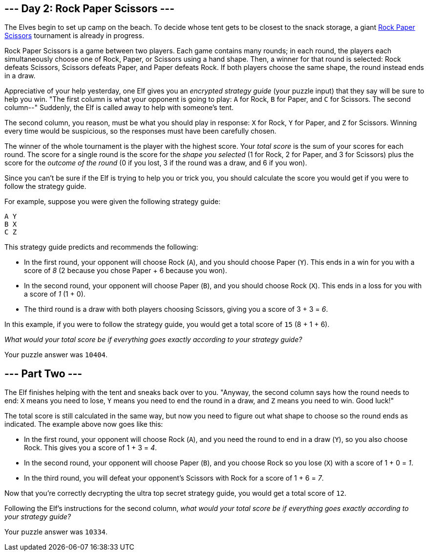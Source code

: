 == --- Day 2: Rock Paper Scissors ---

The Elves begin to set up camp on the beach. To decide whose tent gets to be closest to the snack storage, a giant https://en.wikipedia.org/wiki/Rock_paper_scissors[Rock Paper Scissors] tournament is already in progress.

Rock Paper Scissors is a game between two players. Each game contains many rounds; in each round, the players each simultaneously choose one of Rock, Paper, or Scissors using a hand shape. Then, a winner for that round is selected: Rock defeats Scissors, Scissors defeats Paper, and Paper defeats Rock. If both players choose the same shape, the round instead ends in a draw.

Appreciative of your help yesterday, one Elf gives you an _encrypted strategy guide_ (your puzzle input) that they say will be sure to help you win. "The first column is what your opponent is going to play: `+A+` for Rock, `+B+` for Paper, and `+C+` for Scissors. The second column--" Suddenly, the Elf is called away to help with someone's tent.

The second column, you reason, must be what you should play in response: `+X+` for Rock, `+Y+` for Paper, and `+Z+` for Scissors. Winning every time would be suspicious, so the responses must have been carefully chosen.

The winner of the whole tournament is the player with the highest score. Your _total score_ is the sum of your scores for each round. The score for a single round is the score for the _shape you selected_ (1 for Rock, 2 for Paper, and 3 for Scissors) plus the score for the _outcome of the round_ (0 if you lost, 3 if the round was a draw, and 6 if you won).

Since you can't be sure if the Elf is trying to help you or trick you, you should calculate the score you would get if you were to follow the strategy guide.

For example, suppose you were given the following strategy guide:

....
A Y
B X
C Z
....

This strategy guide predicts and recommends the following:

* In the first round, your opponent will choose Rock (`+A+`), and you should choose Paper (`+Y+`). This ends in a win for you with a score of _8_ (2 because you chose Paper + 6 because you won).
* In the second round, your opponent will choose Paper (`+B+`), and you should choose Rock (`+X+`). This ends in a loss for you with a score of _1_ (1 + 0).
* The third round is a draw with both players choosing Scissors, giving you a score of 3 + 3 = _6_.

In this example, if you were to follow the strategy guide, you would get a total score of `+15+` (8 + 1 + 6).

_What would your total score be if everything goes exactly according to your strategy guide?_

Your puzzle answer was `+10404+`.

[[part2]]
== --- Part Two ---

The Elf finishes helping with the tent and sneaks back over to you. "Anyway, the second column says how the round needs to end: `+X+` means you need to lose, `+Y+` means you need to end the round in a draw, and `+Z+` means you need to win. Good luck!"

The total score is still calculated in the same way, but now you need to figure out what shape to choose so the round ends as indicated. The example above now goes like this:

* In the first round, your opponent will choose Rock (`+A+`), and you need the round to end in a draw (`+Y+`), so you also choose Rock. This gives you a score of 1 + 3 = _4_.
* In the second round, your opponent will choose Paper (`+B+`), and you choose Rock so you lose (`+X+`) with a score of 1 + 0 = _1_.
* In the third round, you will defeat your opponent's Scissors with Rock for a score of 1 + 6 = _7_.

Now that you're correctly decrypting the ultra top secret strategy guide, you would get a total score of `+12+`.

Following the Elf's instructions for the second column, _what would your total score be if everything goes exactly according to your strategy guide?_

Your puzzle answer was `+10334+`.
